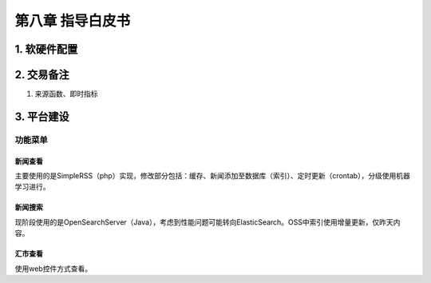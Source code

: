 =========================
第八章 指导白皮书
=========================

-------------
1. 软硬件配置
-------------

-------------
2. 交易备注
-------------

1. 来源函数、即时指标

--------------
3. 平台建设
--------------

功能菜单
=========

新闻查看
---------

主要使用的是SimpleRSS（php）实现，修改部分包括：缓存、新闻添加至数据库（索引）、定时更新（crontab），分级使用机器学习进行。

新闻搜索
---------

现阶段使用的是OpenSearchServer（Java），考虑到性能问题可能转向ElasticSearch。OSS中索引使用增量更新，仅昨天内容。

汇市查看
---------

使用web控件方式查看。
